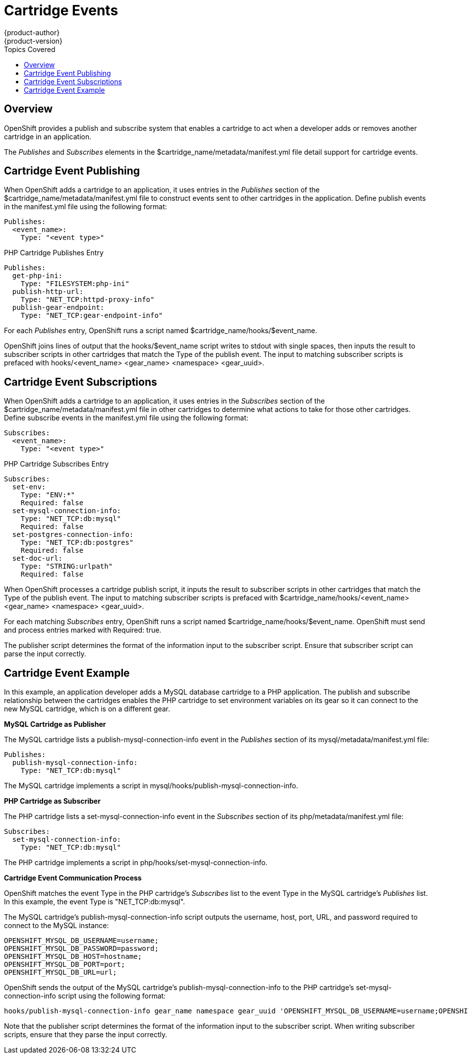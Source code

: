 = Cartridge Events
{product-author}
{product-version}
:data-uri:
:icons:
:toc:
:toclevels: 1
:toc-placement!:
:toc-title: Topics Covered

toc::[]

== Overview
OpenShift provides a publish and subscribe system that enables a cartridge to act when a developer adds or removes another cartridge in an application.

The _Publishes_ and _Subscribes_ elements in the [filename]#$cartridge_name/metadata/manifest.yml# file detail support for cartridge events. 

[[cartridge_event_publishing]]
== Cartridge Event Publishing

When OpenShift adds a cartridge to an application, it uses entries in the _Publishes_ section of the [filename]#$cartridge_name/metadata/manifest.yml# file to construct events sent to other cartridges in the application. Define publish events in the [filename]#manifest.yml# file using the following format:

----
Publishes:
  <event_name>:
    Type: "<event type>"
----

.PHP Cartridge Publishes Entry
----
Publishes:
  get-php-ini:
    Type: "FILESYSTEM:php-ini"
  publish-http-url:
    Type: "NET_TCP:httpd-proxy-info"
  publish-gear-endpoint:
    Type: "NET_TCP:gear-endpoint-info"
----

For each _Publishes_ entry, OpenShift runs a script named [filename]#$cartridge_name/hooks/$event_name#. 

OpenShift joins lines of output that the [filename]#hooks/$event_name# script writes to [literal]#stdout# with single spaces, then inputs the result to subscriber scripts in other cartridges that match the [variable]#Type# of the publish event. The input to matching subscriber scripts is prefaced with [filename]#hooks/<event_name> <gear_name> <namespace> <gear_uuid>#. 

[[cartridge_event_subscriptions]]
== Cartridge Event Subscriptions

When OpenShift adds a cartridge to an application, it uses entries in the _Subscribes_ section of the [filename]#$cartridge_name/metadata/manifest.yml# file in other cartridges to determine what actions to take for those other cartridges. Define subscribe events in the [filename]#manifest.yml# file using the following format:

----
Subscribes:
  <event_name>:
    Type: "<event type>"
----

.PHP Cartridge Subscribes Entry
----
Subscribes:
  set-env:
    Type: "ENV:*"
    Required: false
  set-mysql-connection-info:
    Type: "NET_TCP:db:mysql"
    Required: false
  set-postgres-connection-info:
    Type: "NET_TCP:db:postgres"
    Required: false
  set-doc-url:
    Type: "STRING:urlpath"
    Required: false
----

When OpenShift processes a cartridge publish script, it inputs the result to subscriber scripts in other cartridges that match the [variable]#Type# of the publish event. The input to matching subscriber scripts is prefaced with [filename]#$cartridge_name/hooks/<event_name> <gear_name> <namespace> <gear_uuid>#. 

For each matching _Subscribes_ entry, OpenShift runs a script named [filename]#$cartridge_name/hooks/$event_name#. OpenShift must send and process entries marked with +Required: true+. 

The publisher script determines the format of the information input to the subscriber script. Ensure that subscriber script can parse the input correctly. 

[[cartridge_event_example]]
== Cartridge Event Example
In this example, an application developer adds a MySQL database cartridge to a PHP application. The publish and subscribe relationship between the cartridges enables the PHP cartridge to set environment variables on its gear so it can connect to the new MySQL cartridge, which is on a different gear. 

*MySQL Cartridge as Publisher*

The MySQL cartridge lists a [variable]#publish-mysql-connection-info# event in the _Publishes_ section of its [filename]#mysql/metadata/manifest.yml# file:

----
Publishes:
  publish-mysql-connection-info:
    Type: "NET_TCP:db:mysql"
----

The MySQL cartridge implements a script in [filename]#mysql/hooks/publish-mysql-connection-info#. 

*PHP Cartridge as Subscriber*

The PHP cartridge lists a [variable]#set-mysql-connection-info# event in the _Subscribes_ section of its [filename]#php/metadata/manifest.yml# file:

----
Subscribes:
  set-mysql-connection-info:
    Type: "NET_TCP:db:mysql"
----


The PHP cartridge implements a script in [filename]#php/hooks/set-mysql-connection-info#. 

*Cartridge Event Communication Process*

OpenShift matches the event [variable]#Type# in the PHP cartridge's _Subscribes_ list to the event [variable]#Type# in the MySQL cartridge's _Publishes_ list. In this example, the event [variable]#Type# is "NET_TCP:db:mysql". 

The MySQL cartridge's [filename]#publish-mysql-connection-info# script outputs the username, host, port, URL, and password required to connect to the MySQL instance:

----
OPENSHIFT_MYSQL_DB_USERNAME=username;
OPENSHIFT_MYSQL_DB_PASSWORD=password;
OPENSHIFT_MYSQL_DB_HOST=hostname;
OPENSHIFT_MYSQL_DB_PORT=port;
OPENSHIFT_MYSQL_DB_URL=url;
----

OpenShift sends the output of the MySQL cartridge's [filename]#publish-mysql-connection-info# to the PHP cartridge's [filename]#set-mysql-connection-info# script using the following format:

----
hooks/publish-mysql-connection-info gear_name namespace gear_uuid 'OPENSHIFT_MYSQL_DB_USERNAME=username;OPENSHIFT_MYSQL_DB_PASSWORD=password;OPENSHIFT_MYSQL_DB_HOST=hostname;OPENSHIFT_MYSQL_DB_PORT=port;OPENSHIFT_MYSQL_DB_URL=url;'
----

Note that the publisher script determines the format of the information input to the subscriber script. When writing subscriber scripts, ensure that they parse the input correctly. 

